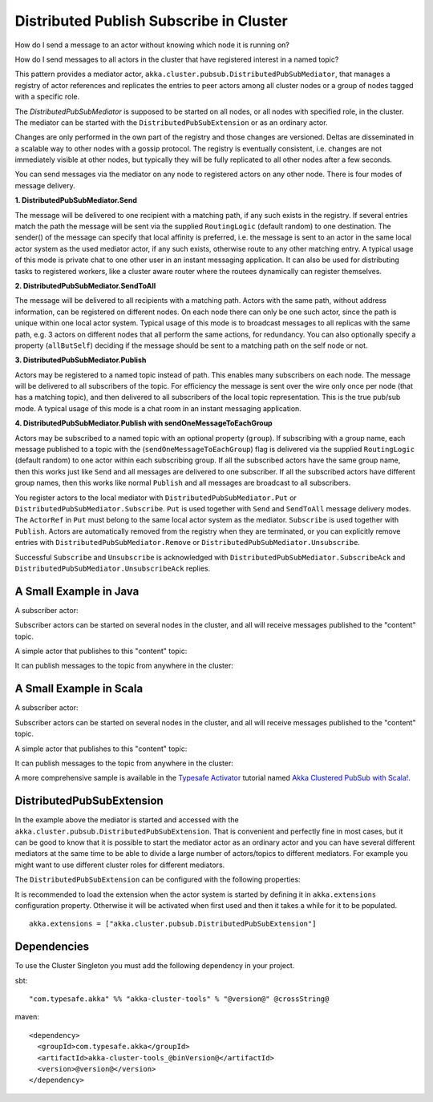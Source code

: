 .. _distributed-pub-sub:

Distributed Publish Subscribe in Cluster
========================================

How do I send a message to an actor without knowing which node it is running on?

How do I send messages to all actors in the cluster that have registered interest
in a named topic?

This pattern provides a mediator actor, ``akka.cluster.pubsub.DistributedPubSubMediator``,
that manages a registry of actor references and replicates the entries to peer
actors among all cluster nodes or a group of nodes tagged with a specific role.

The `DistributedPubSubMediator` is supposed to be started on all nodes,
or all nodes with specified role, in the cluster. The mediator can be
started with the ``DistributedPubSubExtension`` or as an ordinary actor.

Changes are only performed in the own part of the registry and those changes
are versioned. Deltas are disseminated in a scalable way to other nodes with
a gossip protocol. The registry is eventually consistent, i.e. changes are not
immediately visible at other nodes, but typically they will be fully replicated
to all other nodes after a few seconds.

You can send messages via the mediator on any node to registered actors on
any other node. There is four modes of message delivery.

**1. DistributedPubSubMediator.Send**

The message will be delivered to one recipient with a matching path, if any such
exists in the registry. If several entries match the path the message will be sent
via the supplied ``RoutingLogic`` (default random) to one destination. The sender() of the
message can specify that local affinity is preferred, i.e. the message is sent to an actor
in the same local actor system as the used mediator actor, if any such exists, otherwise
route to any other matching entry. A typical usage of this mode is private chat to one
other user in an instant messaging application. It can also be used for distributing
tasks to registered workers, like a cluster aware router where the routees dynamically
can register themselves.

**2. DistributedPubSubMediator.SendToAll**

The message will be delivered to all recipients with a matching path. Actors with
the same path, without address information, can be registered on different nodes.
On each node there can only be one such actor, since the path is unique within one
local actor system. Typical usage of this mode is to broadcast messages to all replicas
with the same path, e.g. 3 actors on different nodes that all perform the same actions,
for redundancy. You can also optionally specify a property (``allButSelf``) deciding
if the message should be sent to a matching path on the self node or not.

**3. DistributedPubSubMediator.Publish**

Actors may be registered to a named topic instead of path. This enables many subscribers
on each node. The message will be delivered to all subscribers of the topic. For
efficiency the message is sent over the wire only once per node (that has a matching topic),
and then delivered to all subscribers of the local topic representation. This is the
true pub/sub mode. A typical usage of this mode is a chat room in an instant messaging
application.

**4. DistributedPubSubMediator.Publish with sendOneMessageToEachGroup**

Actors may be subscribed to a named topic with an optional property (``group``).
If subscribing with a group name, each message published to a topic with the
(``sendOneMessageToEachGroup``) flag is delivered via the supplied ``RoutingLogic``
(default random) to one actor within each subscribing group.
If all the subscribed actors have the same group name, then this works just like
``Send`` and all messages are delivered to one subscriber.
If all the subscribed actors have different group names, then this works like
normal ``Publish`` and all messages are broadcast to all subscribers.

You register actors to the local mediator with ``DistributedPubSubMediator.Put`` or
``DistributedPubSubMediator.Subscribe``. ``Put`` is used together with ``Send`` and
``SendToAll`` message delivery modes. The ``ActorRef`` in ``Put`` must belong to the same
local actor system as the mediator. ``Subscribe`` is used together with ``Publish``.
Actors are automatically removed from the registry when they are terminated, or you
can explicitly remove entries with ``DistributedPubSubMediator.Remove`` or
``DistributedPubSubMediator.Unsubscribe``.

Successful ``Subscribe`` and ``Unsubscribe`` is acknowledged with
``DistributedPubSubMediator.SubscribeAck`` and ``DistributedPubSubMediator.UnsubscribeAck``
replies.

A Small Example in Java
-----------------------

A subscriber actor:

.. includecode:: ../../../akka-cluster-tools/src/test/java/akka/cluster/pubsub/DistributedPubSubMediatorTest.java#subscriber

Subscriber actors can be started on several nodes in the cluster, and all will receive
messages published to the "content" topic.

.. includecode:: ../../../akka-cluster-tools/src/test/java/akka/cluster/pubsub/DistributedPubSubMediatorTest.java#start-subscribers

A simple actor that publishes to this "content" topic:

.. includecode:: ../../../akka-cluster-tools/src/test/java/akka/cluster/pubsub/DistributedPubSubMediatorTest.java#publisher

It can publish messages to the topic from anywhere in the cluster:

.. includecode:: ../../../akka-cluster-tools/src/test/java/akka/cluster/pubsub/DistributedPubSubMediatorTest.java#publish-message

A Small Example in Scala
------------------------

A subscriber actor:

.. includecode:: ../../../akka-cluster-tools/src/multi-jvm/scala/akka/cluster/pubsub/DistributedPubSubMediatorSpec.scala#subscriber

Subscriber actors can be started on several nodes in the cluster, and all will receive
messages published to the "content" topic.

.. includecode:: ../../../akka-cluster-tools/src/multi-jvm/scala/akka/cluster/pubsub/DistributedPubSubMediatorSpec.scala#start-subscribers

A simple actor that publishes to this "content" topic:

.. includecode:: ../../../akka-cluster-tools/src/multi-jvm/scala/akka/cluster/pubsub/DistributedPubSubMediatorSpec.scala#publisher

It can publish messages to the topic from anywhere in the cluster:

.. includecode:: ../../../akka-cluster-tools/src/multi-jvm/scala/akka/cluster/pubsub/DistributedPubSubMediatorSpec.scala#publish-message

A more comprehensive sample is available in the `Typesafe Activator <http://www.typesafe.com/platform/getstarted>`_
tutorial named `Akka Clustered PubSub with Scala! <http://www.typesafe.com/activator/template/akka-clustering>`_.

DistributedPubSubExtension
--------------------------

In the example above the mediator is started and accessed with the ``akka.cluster.pubsub.DistributedPubSubExtension``.
That is convenient and perfectly fine in most cases, but it can be good to know that it is possible to
start the mediator actor as an ordinary actor and you can have several different mediators at the same
time to be able to divide a large number of actors/topics to different mediators. For example you might
want to use different cluster roles for different mediators.

The ``DistributedPubSubExtension`` can be configured with the following properties:

.. includecode:: ../../../akka-cluster-tools/src/main/resources/reference.conf#pub-sub-ext-config

It is recommended to load the extension when the actor system is started by defining it in
``akka.extensions`` configuration property. Otherwise it will be activated when first used
and then it takes a while for it to be populated.

::

   akka.extensions = ["akka.cluster.pubsub.DistributedPubSubExtension"]

Dependencies
------------

To use the Cluster Singleton you must add the following dependency in your project.

sbt::

    "com.typesafe.akka" %% "akka-cluster-tools" % "@version@" @crossString@

maven::

  <dependency>
    <groupId>com.typesafe.akka</groupId>
    <artifactId>akka-cluster-tools_@binVersion@</artifactId>
    <version>@version@</version>
  </dependency>
